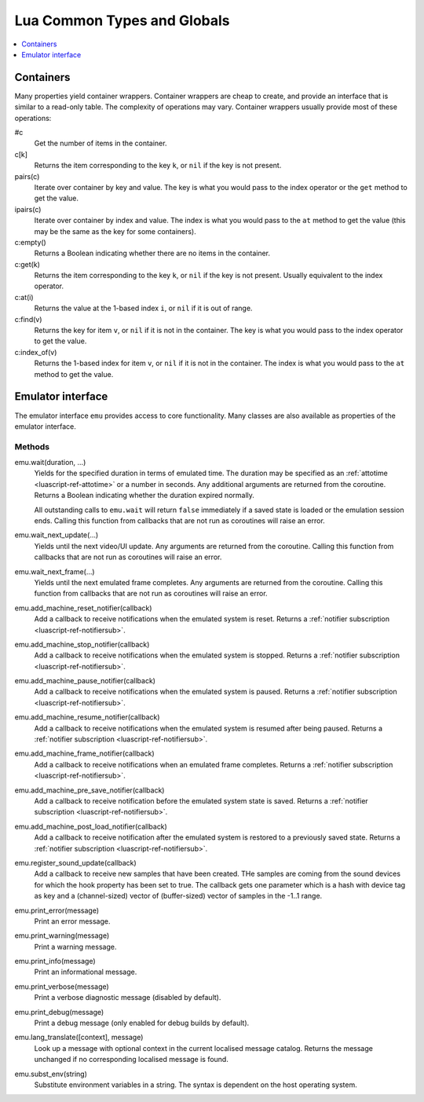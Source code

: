 .. _luascript-ref-common:

Lua Common Types and Globals
============================

.. contents::
    :local:
    :depth: 1


.. _luascript-ref-containers:

Containers
----------

Many properties yield container wrappers.  Container wrappers are cheap to
create, and provide an interface that is similar to a read-only table.  The
complexity of operations may vary.  Container wrappers usually provide most of
these operations:

#c
    Get the number of items in the container.
c[k]
    Returns the item corresponding to the key ``k``, or ``nil`` if the key is
    not present.
pairs(c)
    Iterate over container by key and value.  The key is what you would pass to
    the index operator or the ``get`` method to get the value.
ipairs(c)
    Iterate over container by index and value.  The index is what you would pass
    to the ``at`` method to get the value (this may be the same as the key for
    some containers).
c:empty()
    Returns a Boolean indicating whether there are no items in the container.
c:get(k)
    Returns the item corresponding to the key ``k``, or ``nil`` if the key is
    not present.  Usually equivalent to the index operator.
c:at(i)
    Returns the value at the 1-based index ``i``, or ``nil`` if it is out of
    range.
c:find(v)
    Returns the key for item ``v``, or ``nil`` if it is not in the container.
    The key is what you would pass to the index operator to get the value.
c:index_of(v)
    Returns the 1-based index for item ``v``, or ``nil`` if it is not in the
    container.  The index is what you would pass to the ``at`` method to get the
    value.


.. _luascript-ref-emu:

Emulator interface
------------------

The emulator interface ``emu`` provides access to core functionality.  Many
classes are also available as properties of the emulator interface.

Methods
~~~~~~~

emu.wait(duration, …)
    Yields for the specified duration in terms of emulated time.  The duration
    may be specified as an :ref:`attotime <luascript-ref-attotime>` or a number
    in seconds.  Any additional arguments are returned from the coroutine.
    Returns a Boolean indicating whether the duration expired normally.

    All outstanding calls to ``emu.wait`` will return ``false`` immediately if a
    saved state is loaded or the emulation session ends.  Calling this function
    from callbacks that are not run as coroutines will raise an error.
emu.wait_next_update(…)
    Yields until the next video/UI update.  Any arguments are returned from the
    coroutine.  Calling this function from callbacks that are not run as coroutines
    will raise an error.
emu.wait_next_frame(…)
    Yields until the next emulated frame completes.  Any arguments are returned
    from the coroutine.  Calling this function from callbacks that are not run as
    coroutines will raise an error.
emu.add_machine_reset_notifier(callback)
    Add a callback to receive notifications when the emulated system is reset.
    Returns a :ref:`notifier subscription <luascript-ref-notifiersub>`.
emu.add_machine_stop_notifier(callback)
    Add a callback to receive notifications when the emulated system is stopped.
    Returns a :ref:`notifier subscription <luascript-ref-notifiersub>`.
emu.add_machine_pause_notifier(callback)
    Add a callback to receive notifications when the emulated system is paused.
    Returns a :ref:`notifier subscription <luascript-ref-notifiersub>`.
emu.add_machine_resume_notifier(callback)
    Add a callback to receive notifications when the emulated system is resumed
    after being paused.  Returns a
    :ref:`notifier subscription <luascript-ref-notifiersub>`.
emu.add_machine_frame_notifier(callback)
    Add a callback to receive notifications when an emulated frame completes.
    Returns a :ref:`notifier subscription <luascript-ref-notifiersub>`.
emu.add_machine_pre_save_notifier(callback)
    Add a callback to receive notification before the emulated system state is
    saved.  Returns a
    :ref:`notifier subscription <luascript-ref-notifiersub>`.
emu.add_machine_post_load_notifier(callback)
    Add a callback to receive notification after the emulated system is restored
    to a previously saved state.  Returns a
    :ref:`notifier subscription <luascript-ref-notifiersub>`.
emu.register_sound_update(callback)
    Add a callback to receive new samples that have been created.  THe
    samples are coming from the sound devices for which the hook
    property has been set to true.  The callback gets one parameter
    which is a hash with device tag as key and a (channel-sized)
    vector of (buffer-sized) vector of
    samples in the -1..1 range.
emu.print_error(message)
    Print an error message.
emu.print_warning(message)
    Print a warning message.
emu.print_info(message)
    Print an informational message.
emu.print_verbose(message)
    Print a verbose diagnostic message (disabled by default).
emu.print_debug(message)
    Print a debug message (only enabled for debug builds by default).
emu.lang_translate([context], message)
    Look up a message with optional context in the current localised message
    catalog.  Returns the message unchanged if no corresponding localised
    message is found.
emu.subst_env(string)
    Substitute environment variables in a string.  The syntax is dependent on
    the host operating system.
